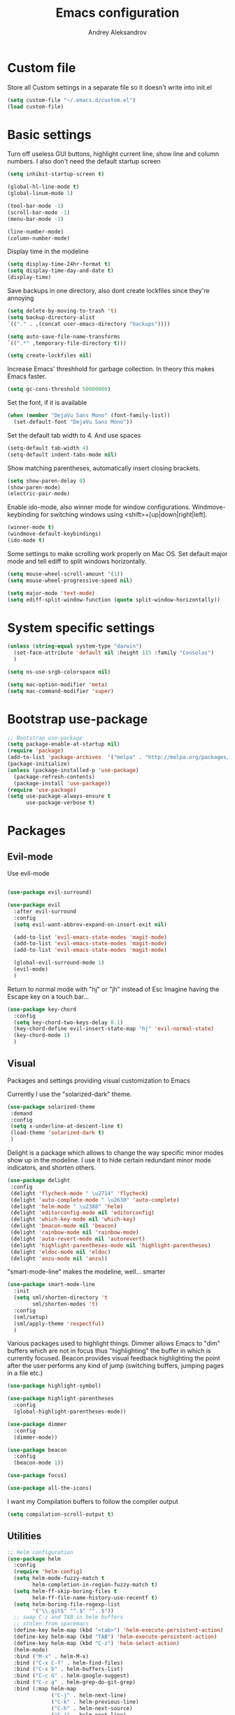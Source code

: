 #+TITLE: Emacs configuration
#+AUTHOR: Andrey Aleksandrov
#+OPTIONS: num:nil toc:nil html-postamble:nil


* Custom file
  Store all Custom settings in a separate file so it doesn't write into init.el
  #+BEGIN_SRC emacs-lisp
    (setq custom-file "~/.emacs.d/custom.el")
    (load custom-file)
  #+END_SRC
* Basic settings
  Turn off useless GUI buttons, highlight current line, show line and column numbers.
  I also don't need the default startup screen
  #+BEGIN_SRC emacs-lisp
    (setq inhibit-startup-screen t)

    (global-hl-line-mode t)
    (global-linum-mode 1)

    (tool-bar-mode -1)
    (scroll-bar-mode -1)
    (menu-bar-mode -1)

    (line-number-mode)
    (column-number-mode)
  #+END_SRC

  Display time in the modeline
  #+BEGIN_SRC emacs-lisp
    (setq display-time-24hr-format t)
    (setq display-time-day-and-date t)
    (display-time)
  #+END_SRC

  Save backups in one directory, also dont create lockfiles since they're annoying
  #+BEGIN_SRC emacs-lisp
    (setq delete-by-moving-to-trash 't)
    (setq backup-directory-alist
    `(("." . ,(concat user-emacs-directory "backups"))))

    (setq auto-save-file-name-transforms
    `((".*" ,temporary-file-directory t)))

    (setq create-lockfiles nil)
  #+END_SRC

  Increase Emacs' threshhold for garbage collection. In theory this makes Emacs faster.
  #+BEGIN_SRC emacs-lisp
    (setq gc-cons-threshold 50000000)
  #+END_SRC

  Set the font, if it is available
  #+BEGIN_SRC emacs-lisp
    (when (member "DejaVu Sans Mono" (font-family-list))
      (set-default-font "DejaVu Sans Mono"))
  #+END_SRC

  Set the default tab width to 4. And use spaces
  #+BEGIN_SRC emacs-lisp
    (setq-default tab-width 4)
    (setq-default indent-tabs-mode nil)
  #+END_SRC
  
  Show matching parentheses, automatically insert closing brackets.
  #+BEGIN_SRC emacs-lisp
    (setq show-paren-delay 0)
    (show-paren-mode)
    (electric-pair-mode)
  #+END_SRC

  Enable ido-mode, also winner mode for window configurations.
  Windmove-keybinding for switching windows using <shift>+[up|down|right|left].
  #+BEGIN_SRC emacs-lisp
    (winner-mode t)
    (windmove-default-keybindings)
    (ido-mode t)
  #+END_SRC

  Some settings to make scrolling work properly on Mac OS.
  Set default major mode and tell ediff to split windows horizontally.
  #+BEGIN_SRC emacs-lisp
    (setq mouse-wheel-scroll-amount '(1))
    (setq mouse-wheel-progressive-speed nil)
 
    (setq major-mode 'text-mode)
    (setq ediff-split-window-function (quote split-window-horizontally))
  #+END_SRC
* System specific settings
  #+BEGIN_SRC emacs-lisp
	(unless (string-equal system-type "darwin")
	  (set-face-attribute 'default nil :height 115 :family "Consolas")
	  )

	(setq ns-use-srgb-colorspace nil)

	(setq mac-option-modifier 'meta)
	(setq mac-command-modifier 'super)
  #+END_SRC
* Bootstrap use-package
  #+BEGIN_SRC emacs-lisp
	;; Bootstrap use-package
	(setq package-enable-at-startup nil)
	(require 'package)
	(add-to-list 'package-archives  '("melpa" . "http://melpa.org/packages/"))
	(package-initialize)
	(unless (package-installed-p 'use-package)
	  (package-refresh-contents)
	  (package-install 'use-package))
	(require 'use-package)
	(setq use-package-always-ensure t
		  use-package-verbose t)

  #+END_SRC
* Packages
** Evil-mode
   Use evil-mode
   #+BEGIN_SRC emacs-lisp

     (use-package evil-surround)

     (use-package evil
       :after evil-surround
       :config
       (setq evil-want-abbrev-expand-on-insert-exit nil)

       (add-to-list 'evil-emacs-state-modes 'magit-mode)
       (add-to-list 'evil-emacs-state-modes 'magit-mode)
       (add-to-list 'evil-emacs-state-modes 'magit-mode)

       (global-evil-surround-mode 1)
       (evil-mode)
       )

   #+END_SRC

   Return to normal mode with "hj" or "jh" instead of Esc
   Imagine having the Escape key on a touch bar...
   #+BEGIN_SRC emacs-lisp
     (use-package key-chord
       :config
       (setq key-chord-two-keys-delay 0.1)
       (key-chord-define evil-insert-state-map "hj" 'evil-normal-state)
       (key-chord-mode 1)
       )
   #+END_SRC
** Visual
   Packages and settings providing visual customization to Emacs
   
   Currently I use the "solarized-dark" theme.
   #+BEGIN_SRC emacs-lisp
      (use-package solarized-theme
       :demand
       :config
       (setq x-underline-at-descent-line t)
       (load-theme 'solarized-dark t)
       )
   #+END_SRC

   Delight is a package which allows to change the way specific minor modes show up in the modeline.
   I use it to hide certain redundant minor mode indicators, and shorten others.
   #+BEGIN_SRC emacs-lisp
      (use-package delight
       :config
       (delight 'flycheck-mode " \u2714" 'flycheck)
       (delight 'auto-complete-mode " \u2630" 'auto-complete)
       (delight 'helm-mode " \u2388" 'helm)
       (delight 'editorconfig-mode nil 'editorconfig)
       (delight 'which-key-mode nil 'which-key)
       (delight 'beacon-mode nil 'beacon)
       (delight 'rainbow-mode nil 'rainbow-mode)
       (delight 'auto-revert-mode nil 'autorevert)
       (delight 'highlight-parentheses-mode nil 'highlight-parentheses)
       (delight 'eldoc-mode nil 'eldoc)
       (delight 'anzu-mode nil 'anzu))
   #+END_SRC
   
   "smart-mode-line" makes the modeline, well... smarter
   #+BEGIN_SRC emacs-lisp
     (use-package smart-mode-line
       :init
       (setq sml/shorten-directory 't
             sml/shorten-modes 't)
       :config
       (sml/setup)
       (sml/apply-theme 'respectful)
       )
   #+END_SRC

   Various packages used to highlight things.
   Dimmer allows Emacs to "dim" buffers which are not in focus thus "highlighting" the buffer in which is currently focused.
   Beacon provides visual feedback highlighting the point after the user performs any kind of jump (switching buffers, jumping pages in a file etc.)
   #+BEGIN_SRC emacs-lisp
     (use-package highlight-symbol)

     (use-package highlight-parentheses
       :config
       (global-highlight-parentheses-mode))

     (use-package dimmer
       :config
       (dimmer-mode))

     (use-package beacon
       :config
       (beacon-mode 1))

     (use-package focus)

     (use-package all-the-icons)
   #+END_SRC

   I want my Compilation buffers to follow the compiler output
   #+BEGIN_SRC emacs-lisp
     (setq compilation-scroll-output t)
   #+END_SRC
** Utilities
   #+BEGIN_SRC emacs-lisp
	 ;; Helm configuration
	 (use-package helm
	   :config
	   (require 'helm-config)
	   (setq helm-mode-fuzzy-match t
			 helm-completion-in-region-fuzzy-match t)
	   (setq helm-ff-skip-boring-files t
			 helm-ff-file-name-history-use-recentf t)
	   (setq helm-boring-file-regexp-list
			 '("\\.git$" "^.$" "^..$"))
	   ;; swap C-z and TAB in helm buffers
	   ;; stolen from spacemacs
	   (define-key helm-map (kbd "<tab>") 'helm-execute-persistent-action)
	   (define-key helm-map (kbd "TAB") 'helm-execute-persistent-action)
	   (define-key helm-map (kbd "C-z") 'helm-select-action)
	   (helm-mode)
	   :bind ("M-x" . helm-M-x)
	   :bind ("C-x C-f" . helm-find-files)
	   :bind ("C-x b" . helm-buffers-list)
	   :bind ("C-c G" . helm-google-suggest)
	   :bind ("C-c g" . helm-grep-do-git-grep)
	   :bind (:map helm-map
				   ("C-j" . helm-next-line)
				   ("C-k" . helm-previous-line)
				   ("C-h" . helm-next-source)
				   ("C-j" . helm-next-line)
				   ([escape] . helm-keyboard-quit)))

	 (use-package helm-ag)

	 (use-package which-key
	   :config
	   (setq which-key-idle-delay 0.5)
	   (which-key-mode))

	 (use-package exec-path-from-shell
	   :config
	   (when (memq window-system '(mac ns x))
		 (exec-path-from-shell-initialize)))

	 (use-package magit
	   :config
	   (global-set-key (kbd "C-x g") 'magit-status))

	 (use-package git-messenger)

	 (use-package undo-tree)

   #+END_SRC
** Navigation
   These packages provide various ways to navigate between buffers, windows and frames.
   Basically, these are used to change what's on my screen at any given time.
   #+BEGIN_SRC emacs-lisp
	 (use-package projectile
	   :config
	   (projectile-mode)
	   (define-key projectile-mode-map (kbd "C-c p") 'projectile-command-map))

	 (use-package helm-projectile
	   :config
	   (helm-projectile-on))

	 (use-package neotree
	   :config
	   (setq neo-theme 'arrows)
	   (global-set-key [f8] 'neotree-toggle))

	 (use-package ace-window
	   :config
	   (global-set-key (kbd "M-o") 'ace-window))

	 (use-package elscreen
	   :config
       (setq elscreen-prefix-key "\C-Q")
	   (elscreen-start))

   #+END_SRC
** Key bindings (general.el)
   General.el for easily remapping keybindings
   #+BEGIN_SRC emacs-lisp
     (use-package general
       :demand
       :config
       (general-define-key
        :states '(normal visual insert emacs)
        :prefix "SPC"
        :non-normal-prefix "M-SPC"
        :keymaps 'override
        "SPC" '(helm-M-x :which-key "Extended command")

        ;; File actions
        "f" '(:ignore t :which-key "Files")
        "ff" '(helm-find-files :which-key "Find file")
        "fp" '(helm-projectile-find-file :which-key "File file in project")
        "fs" '(save-buffer :which-key "Save buffer")
        "fS" '(save-some-buffers :which-key "Save all buffers")

        ;; Projectile actions
        "p" '(:ignore t :which-key "Projectile")
        "pf" '(helm-projectile-find-file :which-key "Find file in project")
        "pss" '(projectile-ag :which-key "Search in project (ag)")
        "psg" '(projectile-grep :which-key "Search in project (grep)")

        ;; Search actions
        "s" '(:ignore t :which-key "Search")
        "ss" '(swiper-helm :which-key "Swiper (helm)")

        ;; Git actions
        "g" '(:ignore t :which-key "Git")
        "gs" '(magit-status :which-key "Magit status")
        "gb" '(magit-blame :which-key "Magit blame")

        ;; Buffer actions
        "b" '(:ignore t :which-key "Buffers")
        "bb" '(helm-buffers-list :which-key "Buffer list (helm)")
        "bk" '(kill-buffer :which-key "Kill buffer")
        ))
   #+END_SRC
** Editing
   #+BEGIN_SRC emacs-lisp

     (use-package multiple-cursors
       :config
       (global-set-key (kbd "C-S-c C-S-c") 'mc/edit-lines)
       (global-set-key (kbd "C->") 'mc/mark-next-like-this)
       (global-set-key (kbd "C-<") 'mc/mark-previous-like-this))

     (use-package avy
       :config
       (global-set-key (kbd "C-:") 'avy-goto-char))

     (use-package swiper-helm
       :bind ("C-s" . swiper-helm))

     (use-package anzu
       :config
       (global-anzu-mode +1))

     (c-set-offset 'case-label '+)

   #+END_SRC
** Programming
*** Language support
    Various packages providing modes for specific programming (and markup) languages 
	#+BEGIN_SRC emacs-lisp
      (use-package rjsx-mode
        :config
        (add-to-list 'auto-mode-alist '("\\.jsx?$" . rjsx-mode)))

      (use-package json-mode)

      (use-package csharp-mode)

      (use-package kotlin-mode)

      (use-package android-mode)

      (use-package groovy-mode)

      (use-package swift-mode)

      (use-package php-mode)

      (use-package yaml-mode
        :config
        (add-to-list 'auto-mode-alist '("\\.yml\\'" .  yaml-mode)))

      (use-package dockerfile-mode
        :config
        (add-to-list 'auto-mode-alist '("Dockerfile\\'" . dockerfile-mode)))

      (use-package meghanada
        :config
        (add-hook 'java-mode-hook
                  (lambda ()
                    (meghanada-mode t)
                    (flycheck-mode +1)
                    ))
        (cond
         ((eq system-type 'windows-nt)
          (setq meghanada-java-path (expand-file-name "bin/java.exe" (getenv "JAVA_HOME"))))
         )
        )
	#+END_SRC
*** Development utilities
	#+BEGIN_SRC emacs-lisp
      (use-package dumb-jump
        :config
        (dumb-jump-mode))

      (use-package flycheck
        :ensure t
        :init (global-flycheck-mode))

      (use-package flycheck-popup-tip
        :config
        (add-hook 'flycheck-mode-hook 'flycheck-popup-tip-mode))

      (use-package flycheck-kotlin
        :requires flycheck
        :config
        (flycheck-kotlin-setup))

      (use-package elogcat)

      (use-package yasnippet-snippets)

      (use-package yasnippet
        :after yasnippet-snippets
        :config
        (yas-global-mode 1))

      (use-package restclient)

      (use-package multi-term)

      (use-package expand-region)

      (use-package editorconfig
        :config
        (editorconfig-mode 1))

      (use-package auto-complete
        :ensure t
        :config
        (ac-config-default)
        (setq ac-auto-show-menu 0.4)
        (add-to-list 'ac-modes 'rjsx-mode)
        (add-to-list 'ac-modes 'kotlin-mode)
        (global-auto-complete-mode t))

      (use-package rainbow-mode
        :config
        (rainbow-mode))

	#+END_SRC
** Documenting
   #+BEGIN_SRC emacs-lisp
     (use-package htmlize)

     (use-package org
       :config
       (setq org-export-html-postamble nil)
       (add-to-list 'org-structure-template-alist
                    '("el" "#+BEGIN_SRC emacs-lisp\n?\n#+END_SRC"))
       (setq org-log-done 'time)
       (setq org-ellipsis "⤵"))

     (use-package org-bullets
       :config
       (add-hook 'org-mode-hook (lambda () (org-bullets-mode 1))))

     (use-package ox-twbs)

     (use-package markdown-mode+)
     (use-package flymd)

     (use-package auctex)

     (use-package auto-complete-auctex)

     (use-package latex-preview-pane)
   #+END_SRC
** Misc.
   #+BEGIN_SRC emacs-lisp
	 (use-package md4rd)

	 (use-package calfw)

	 (use-package sx
	   :config
	   (bind-keys :prefix "C-c s"
				  :prefix-map my-sx-map
				  :prefix-docstring "Global keymap for SX."
				  ("q" . sx-tab-all-questions)
				  ("i" . sx-inbox)
				  ("o" . sx-open-link)
				  ("u" . sx-tab-unanswered-my-tags)
				  ("a" . sx-ask)
				  ("s" . sx-search)))


	 (defun indent-buffer ()
	   "Indent an entire buffer using the default intenting scheme."
	   (interactive)
	   (save-excursion
		 (delete-trailing-whitespace)
		 (indent-region (point-min) (point-max) nil)
		 (untabify (point-min) (point-max))))

											 ; Flymd compatibility fix, ie. we force it to use Firefox
	 (defun flymd-browser-function-custom (url)
	   (let ((process-environment (browse-url-process-environment)))
		 (apply 'start-process
			    (concat "firefox " url)
			    nil
			    "/usr/bin/open"
			    (list "-a" "firefox" url))))

	 (setq flymd-browser-open-function 'flymd-browser-function-custom)

	 (use-package dashboard
	   :config
	   (dashboard-setup-startup-hook)
	   (setq dashboard-banner-logo-title "Welcome back!")
	   (setq dashboard-startup-banner 'logo)
	   (setq dashboard-items '((recents  . 5)
							   (bookmarks . 5)
							   (projects . 5)
							   (agenda . 5)
							   (registers . 5)))
	   )
   #+END_SRC
